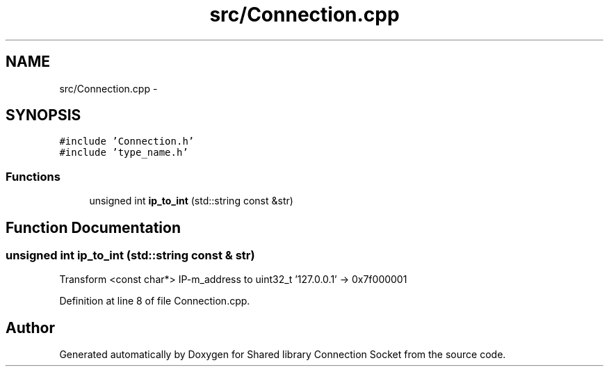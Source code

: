 .TH "src/Connection.cpp" 3 "Thu Jul 9 2020" "Version 01" "Shared library Connection Socket" \" -*- nroff -*-
.ad l
.nh
.SH NAME
src/Connection.cpp \- 
.SH SYNOPSIS
.br
.PP
\fC#include 'Connection\&.h'\fP
.br
\fC#include 'type_name\&.h'\fP
.br

.SS "Functions"

.in +1c
.ti -1c
.RI "unsigned int \fBip_to_int\fP (std::string const &str)"
.br
.in -1c
.SH "Function Documentation"
.PP 
.SS "unsigned int ip_to_int (std::string const & str)"
Transform <const char*> IP-m_address to uint32_t '127\&.0\&.0\&.1' -> 0x7f000001 
.PP
Definition at line 8 of file Connection\&.cpp\&.
.SH "Author"
.PP 
Generated automatically by Doxygen for Shared library Connection Socket from the source code\&.
